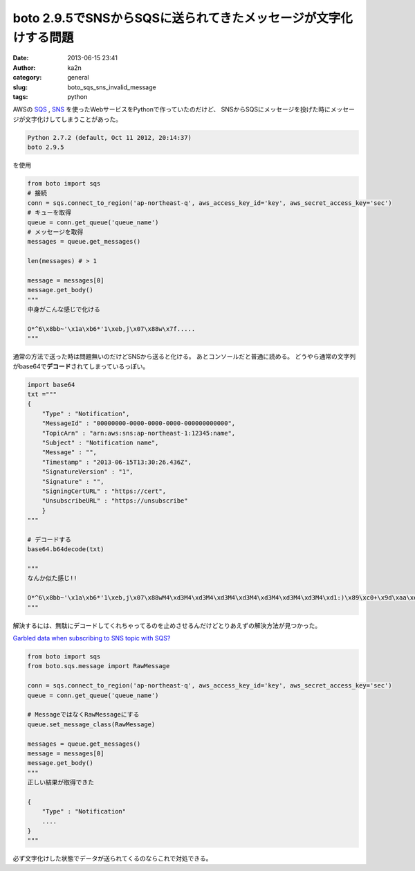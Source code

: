 boto 2.9.5でSNSからSQSに送られてきたメッセージが文字化けする問題
################################################################
:date: 2013-06-15 23:41
:author: ka2n
:category: general
:slug: boto_sqs_sns_invalid_message
:tags: python

AWSの `SQS`_ , `SNS`_ を使ったWebサービスをPythonで作っていたのだけど、
SNSからSQSにメッセージを投げた時にメッセージが文字化けしてしまうことがあった。

.. code-block:: plain

    Python 2.7.2 (default, Oct 11 2012, 20:14:37)
    boto 2.9.5

を使用

.. code-block:: python
    
    from boto import sqs
    # 接続
    conn = sqs.connect_to_region('ap-northeast-q', aws_access_key_id='key', aws_secret_access_key='sec')
    # キューを取得
    queue = conn.get_queue('queue_name')
    # メッセージを取得
    messages = queue.get_messages()

    len(messages) # > 1

    message = messages[0]
    message.get_body()
    """
    中身がこんな感じで化ける

    O*^6\x8bb~'\x1a\xb6*'1\xeb,j\x07\x88w\x7f.....
    """
    
通常の方法で送った時は問題無いのだけどSNSから送ると化ける。 
あとコンソールだと普通に読める。
どうやら通常の文字列がbase64で\ **デコード**\ されてしまっているっぽい。

.. code-block:: python

    import base64
    txt ="""
    {
        "Type" : "Notification",
        "MessageId" : "00000000-0000-0000-0000-000000000000",
        "TopicArn" : "arn:aws:sns:ap-northeast-1:12345:name",
        "Subject" : "Notification name",
        "Message" : "",
        "Timestamp" : "2013-06-15T13:30:26.436Z",
        "SignatureVersion" : "1",
        "Signature" : "",
        "SigningCertURL" : "https://cert",
        "UnsubscribeURL" : "https://unsubscribe"
        }
    """

    # デコードする
    base64.b64decode(txt)

    """
    なんか似た感じ!!

    O*^6\x8bb~'\x1a\xb6*'1\xeb,j\x07\x88wM4\xd3M4\xd3M4\xd3M4\xd3M4\xd3M4\xd3M4\xd3M4\xd1:)\x89\xc0+\x9d\xaa\xe7k\x0b,\x9e\xc6\xa9\x9e\x8a\xed\x85\xe6\xac\xb7]v\xdf\x8egjg\x92\xb9\xb8\xder\xd3h\xb6'\xe2q\xabb\xa2y\xda\x99\xe3\x1e\xb2\xc6\xa0y8\xa6z\xcbZ\x9a\x9d\xb4\xd7}:\xd7\x94\xf5\xdf}6\xeb\x8d\xfae(\xa0\x9d\xabn\xad\xe5^\xae\xc8\xa8\x9fT\xa2\x82v\xad\xba\xb7\x92\x8a\t\xe2\x9e\x00\x9e\xae\xd5\x11.\x1bm\xa6\xcf\xffq\xea\xedR{.n\xc7+\x89\xb7\x94D\xb8m\xb6\x9b?\xfe\xe9\xec\xb9\xbb\x1c\xae&\xde
    """

解決するには、無駄にデコードしてくれちゃってるのを止めさせるんだけどとりあえずの解決方法が見つかった。

`Garbled data when subscribing to SNS topic with SQS?`_

.. code-block:: python

    from boto import sqs
    from boto.sqs.message import RawMessage

    conn = sqs.connect_to_region('ap-northeast-q', aws_access_key_id='key', aws_secret_access_key='sec')
    queue = conn.get_queue('queue_name')

    # MessageではなくRawMessageにする
    queue.set_message_class(RawMessage)

    messages = queue.get_messages()
    message = messages[0]
    message.get_body()
    """
    正しい結果が取得できた

    {
        "Type" : "Notification"
        ....
    }
    """

必ず文字化けした状態でデータが送られてくるのならこれで対処できる。


.. _SQS: http://aws.amazon.com/sqs/
.. _SNS: http://aws.amazon.com/sns/
.. _Garbled data when subscribing to SNS topic with SQS?: https://groups.google.com/forum/?fromgroups#!topic/boto-users/Pv5fUc_RdVU
